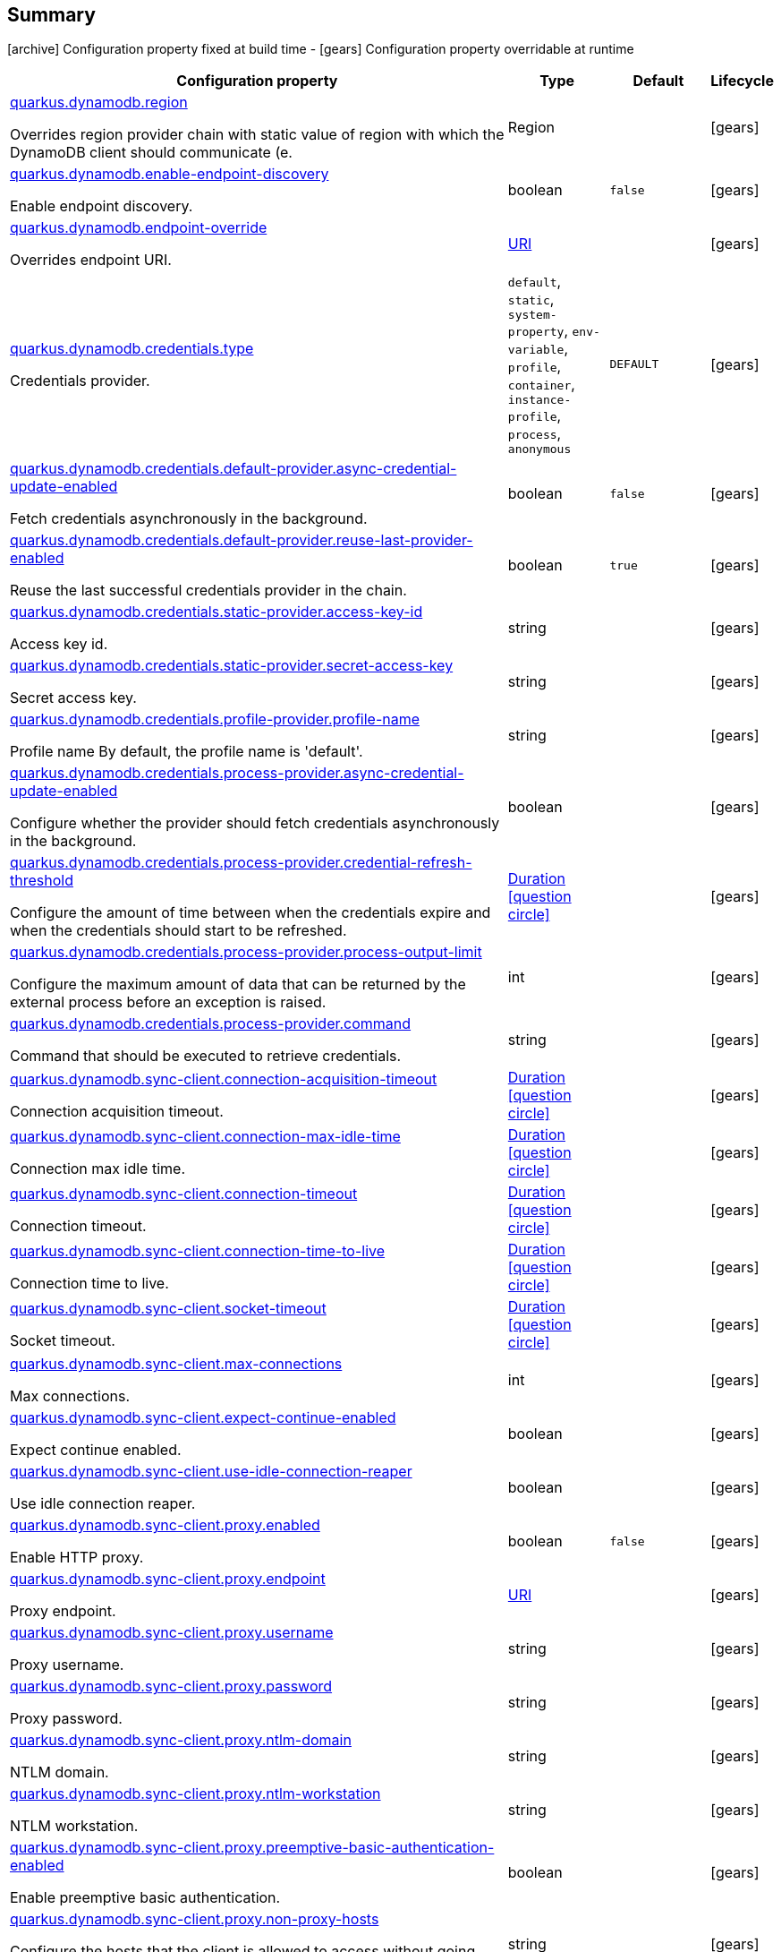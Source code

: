 == Summary

icon:archive[title=Fixed at build time] Configuration property fixed at build time - icon:gears[title=Overridable at runtime]️ Configuration property overridable at runtime 

[cols="50,.^10,.^10,^.^5"]
|===
|Configuration property|Type|Default|Lifecycle

|<<quarkus.dynamodb.region, quarkus.dynamodb.region>>

Overrides region provider chain with static value of region with which the DynamoDB client should communicate (e.|Region 
|
| icon:gears[title=Overridable at runtime]

|<<quarkus.dynamodb.enable-endpoint-discovery, quarkus.dynamodb.enable-endpoint-discovery>>

Enable endpoint discovery.|boolean 
|`false`
| icon:gears[title=Overridable at runtime]

|<<quarkus.dynamodb.endpoint-override, quarkus.dynamodb.endpoint-override>>

Overrides endpoint URI.|link:https://docs.oracle.com/javase/8/docs/api/java/net/URI.html[URI]
 
|
| icon:gears[title=Overridable at runtime]

|<<quarkus.dynamodb.credentials.type, quarkus.dynamodb.credentials.type>>

Credentials provider.|`default`, `static`, `system-property`, `env-variable`, `profile`, `container`, `instance-profile`, `process`, `anonymous` 
|`DEFAULT`
| icon:gears[title=Overridable at runtime]

|<<quarkus.dynamodb.credentials.default-provider.async-credential-update-enabled, quarkus.dynamodb.credentials.default-provider.async-credential-update-enabled>>

Fetch credentials asynchronously in the background.|boolean 
|`false`
| icon:gears[title=Overridable at runtime]

|<<quarkus.dynamodb.credentials.default-provider.reuse-last-provider-enabled, quarkus.dynamodb.credentials.default-provider.reuse-last-provider-enabled>>

Reuse the last successful credentials provider in the chain.|boolean 
|`true`
| icon:gears[title=Overridable at runtime]

|<<quarkus.dynamodb.credentials.static-provider.access-key-id, quarkus.dynamodb.credentials.static-provider.access-key-id>>

Access key id.|string 
|
| icon:gears[title=Overridable at runtime]

|<<quarkus.dynamodb.credentials.static-provider.secret-access-key, quarkus.dynamodb.credentials.static-provider.secret-access-key>>

Secret access key.|string 
|
| icon:gears[title=Overridable at runtime]

|<<quarkus.dynamodb.credentials.profile-provider.profile-name, quarkus.dynamodb.credentials.profile-provider.profile-name>>

Profile name 
 By default, the profile name is 'default'.|string 
|
| icon:gears[title=Overridable at runtime]

|<<quarkus.dynamodb.credentials.process-provider.async-credential-update-enabled, quarkus.dynamodb.credentials.process-provider.async-credential-update-enabled>>

Configure whether the provider should fetch credentials asynchronously in the background.|boolean 
|
| icon:gears[title=Overridable at runtime]

|<<quarkus.dynamodb.credentials.process-provider.credential-refresh-threshold, quarkus.dynamodb.credentials.process-provider.credential-refresh-threshold>>

Configure the amount of time between when the credentials expire and when the credentials should start to be refreshed.|link:https://docs.oracle.com/javase/8/docs/api/java/time/Duration.html[Duration]
  link:#duration-note-anchor[icon:question-circle[], title=More information about the Duration format]
|
| icon:gears[title=Overridable at runtime]

|<<quarkus.dynamodb.credentials.process-provider.process-output-limit, quarkus.dynamodb.credentials.process-provider.process-output-limit>>

Configure the maximum amount of data that can be returned by the external process before an exception is raised.|int 
|
| icon:gears[title=Overridable at runtime]

|<<quarkus.dynamodb.credentials.process-provider.command, quarkus.dynamodb.credentials.process-provider.command>>

Command that should be executed to retrieve credentials.|string 
|
| icon:gears[title=Overridable at runtime]

|<<quarkus.dynamodb.sync-client.connection-acquisition-timeout, quarkus.dynamodb.sync-client.connection-acquisition-timeout>>

Connection acquisition timeout.|link:https://docs.oracle.com/javase/8/docs/api/java/time/Duration.html[Duration]
  link:#duration-note-anchor[icon:question-circle[], title=More information about the Duration format]
|
| icon:gears[title=Overridable at runtime]

|<<quarkus.dynamodb.sync-client.connection-max-idle-time, quarkus.dynamodb.sync-client.connection-max-idle-time>>

Connection max idle time.|link:https://docs.oracle.com/javase/8/docs/api/java/time/Duration.html[Duration]
  link:#duration-note-anchor[icon:question-circle[], title=More information about the Duration format]
|
| icon:gears[title=Overridable at runtime]

|<<quarkus.dynamodb.sync-client.connection-timeout, quarkus.dynamodb.sync-client.connection-timeout>>

Connection timeout.|link:https://docs.oracle.com/javase/8/docs/api/java/time/Duration.html[Duration]
  link:#duration-note-anchor[icon:question-circle[], title=More information about the Duration format]
|
| icon:gears[title=Overridable at runtime]

|<<quarkus.dynamodb.sync-client.connection-time-to-live, quarkus.dynamodb.sync-client.connection-time-to-live>>

Connection time to live.|link:https://docs.oracle.com/javase/8/docs/api/java/time/Duration.html[Duration]
  link:#duration-note-anchor[icon:question-circle[], title=More information about the Duration format]
|
| icon:gears[title=Overridable at runtime]

|<<quarkus.dynamodb.sync-client.socket-timeout, quarkus.dynamodb.sync-client.socket-timeout>>

Socket timeout.|link:https://docs.oracle.com/javase/8/docs/api/java/time/Duration.html[Duration]
  link:#duration-note-anchor[icon:question-circle[], title=More information about the Duration format]
|
| icon:gears[title=Overridable at runtime]

|<<quarkus.dynamodb.sync-client.max-connections, quarkus.dynamodb.sync-client.max-connections>>

Max connections.|int 
|
| icon:gears[title=Overridable at runtime]

|<<quarkus.dynamodb.sync-client.expect-continue-enabled, quarkus.dynamodb.sync-client.expect-continue-enabled>>

Expect continue enabled.|boolean 
|
| icon:gears[title=Overridable at runtime]

|<<quarkus.dynamodb.sync-client.use-idle-connection-reaper, quarkus.dynamodb.sync-client.use-idle-connection-reaper>>

Use idle connection reaper.|boolean 
|
| icon:gears[title=Overridable at runtime]

|<<quarkus.dynamodb.sync-client.proxy.enabled, quarkus.dynamodb.sync-client.proxy.enabled>>

Enable HTTP proxy.|boolean 
|`false`
| icon:gears[title=Overridable at runtime]

|<<quarkus.dynamodb.sync-client.proxy.endpoint, quarkus.dynamodb.sync-client.proxy.endpoint>>

Proxy endpoint.|link:https://docs.oracle.com/javase/8/docs/api/java/net/URI.html[URI]
 
|
| icon:gears[title=Overridable at runtime]

|<<quarkus.dynamodb.sync-client.proxy.username, quarkus.dynamodb.sync-client.proxy.username>>

Proxy username.|string 
|
| icon:gears[title=Overridable at runtime]

|<<quarkus.dynamodb.sync-client.proxy.password, quarkus.dynamodb.sync-client.proxy.password>>

Proxy password.|string 
|
| icon:gears[title=Overridable at runtime]

|<<quarkus.dynamodb.sync-client.proxy.ntlm-domain, quarkus.dynamodb.sync-client.proxy.ntlm-domain>>

NTLM domain.|string 
|
| icon:gears[title=Overridable at runtime]

|<<quarkus.dynamodb.sync-client.proxy.ntlm-workstation, quarkus.dynamodb.sync-client.proxy.ntlm-workstation>>

NTLM workstation.|string 
|
| icon:gears[title=Overridable at runtime]

|<<quarkus.dynamodb.sync-client.proxy.preemptive-basic-authentication-enabled, quarkus.dynamodb.sync-client.proxy.preemptive-basic-authentication-enabled>>

Enable preemptive basic authentication.|boolean 
|
| icon:gears[title=Overridable at runtime]

|<<quarkus.dynamodb.sync-client.proxy.non-proxy-hosts, quarkus.dynamodb.sync-client.proxy.non-proxy-hosts>>

Configure the hosts that the client is allowed to access without going through the proxy.|string 
|
| icon:gears[title=Overridable at runtime]

|<<quarkus.dynamodb.async-client.max-concurrency, quarkus.dynamodb.async-client.max-concurrency>>

Max concurrency.|int 
|
| icon:gears[title=Overridable at runtime]

|<<quarkus.dynamodb.async-client.max-pending-connection-acquires, quarkus.dynamodb.async-client.max-pending-connection-acquires>>

Max pending connection acquires.|int 
|
| icon:gears[title=Overridable at runtime]

|<<quarkus.dynamodb.async-client.read-timeout, quarkus.dynamodb.async-client.read-timeout>>

Read timeout.|link:https://docs.oracle.com/javase/8/docs/api/java/time/Duration.html[Duration]
  link:#duration-note-anchor[icon:question-circle[], title=More information about the Duration format]
|
| icon:gears[title=Overridable at runtime]

|<<quarkus.dynamodb.async-client.write-timeout, quarkus.dynamodb.async-client.write-timeout>>

Write timeout.|link:https://docs.oracle.com/javase/8/docs/api/java/time/Duration.html[Duration]
  link:#duration-note-anchor[icon:question-circle[], title=More information about the Duration format]
|
| icon:gears[title=Overridable at runtime]

|<<quarkus.dynamodb.async-client.connection-timeout, quarkus.dynamodb.async-client.connection-timeout>>

Connection timeout.|link:https://docs.oracle.com/javase/8/docs/api/java/time/Duration.html[Duration]
  link:#duration-note-anchor[icon:question-circle[], title=More information about the Duration format]
|
| icon:gears[title=Overridable at runtime]

|<<quarkus.dynamodb.async-client.connection-acquisition-timeout, quarkus.dynamodb.async-client.connection-acquisition-timeout>>

Connection acquisition timeout.|link:https://docs.oracle.com/javase/8/docs/api/java/time/Duration.html[Duration]
  link:#duration-note-anchor[icon:question-circle[], title=More information about the Duration format]
|
| icon:gears[title=Overridable at runtime]

|<<quarkus.dynamodb.async-client.connection-time-to-live, quarkus.dynamodb.async-client.connection-time-to-live>>

Connection time to live.|link:https://docs.oracle.com/javase/8/docs/api/java/time/Duration.html[Duration]
  link:#duration-note-anchor[icon:question-circle[], title=More information about the Duration format]
|
| icon:gears[title=Overridable at runtime]

|<<quarkus.dynamodb.async-client.connection-max-idle-time, quarkus.dynamodb.async-client.connection-max-idle-time>>

Connection max idle time.|link:https://docs.oracle.com/javase/8/docs/api/java/time/Duration.html[Duration]
  link:#duration-note-anchor[icon:question-circle[], title=More information about the Duration format]
|
| icon:gears[title=Overridable at runtime]

|<<quarkus.dynamodb.async-client.use-idle-connection-reaper, quarkus.dynamodb.async-client.use-idle-connection-reaper>>

Use idle connection reaper.|boolean 
|
| icon:gears[title=Overridable at runtime]

|<<quarkus.dynamodb.async-client.protocol, quarkus.dynamodb.async-client.protocol>>

HTTP protocol.|`http1-1`, `http2` 
|
| icon:gears[title=Overridable at runtime]

|<<quarkus.dynamodb.async-client.max-http2-streams, quarkus.dynamodb.async-client.max-http2-streams>>

Max Http2 streams.|int 
|
| icon:gears[title=Overridable at runtime]

|<<quarkus.dynamodb.async-client.ssl-provider, quarkus.dynamodb.async-client.ssl-provider>>

SSL provider.|`jdk`, `openssl`, `openssl-refcnt` 
|
| icon:gears[title=Overridable at runtime]

|<<quarkus.dynamodb.async-client.event-loop.override, quarkus.dynamodb.async-client.event-loop.override>>

Enables overrides for event loop.|boolean 
|`false`
| icon:gears[title=Overridable at runtime]

|<<quarkus.dynamodb.async-client.event-loop.number-of-threads, quarkus.dynamodb.async-client.event-loop.number-of-threads>>

Defines amount of threads for event loop.|int 
|
| icon:gears[title=Overridable at runtime]

|<<quarkus.dynamodb.async-client.event-loop.thread-name-prefix, quarkus.dynamodb.async-client.event-loop.thread-name-prefix>>

Defines event loop thread name prefix.|string 
|
| icon:gears[title=Overridable at runtime]
|===


== Details

[[quarkus.dynamodb.region]]
`quarkus.dynamodb.region` icon:gears[title=Overridable at runtime]:: Overrides region provider chain with static value of region with which the DynamoDB client should communicate (e.g. eu-west-1, eu-central-1, us-east-1, etc.) 
+
Type: `Region`  +



[[quarkus.dynamodb.enable-endpoint-discovery]]
`quarkus.dynamodb.enable-endpoint-discovery` icon:gears[title=Overridable at runtime]:: Enable endpoint discovery 
+
Type: `boolean`  +
Defaults to: `false` +



[[quarkus.dynamodb.endpoint-override]]
`quarkus.dynamodb.endpoint-override` icon:gears[title=Overridable at runtime]:: Overrides endpoint URI 
+
Type: `URI`  +



[[quarkus.dynamodb.credentials.type]]
`quarkus.dynamodb.credentials.type` icon:gears[title=Overridable at runtime]:: Credentials provider 
+
Accepted values: `default`, `static`, `system-property`, `env-variable`, `profile`, `container`, `instance-profile`, `process`, `anonymous` +
Defaults to: `DEFAULT` +



[[quarkus.dynamodb.credentials.default-provider.async-credential-update-enabled]]
`quarkus.dynamodb.credentials.default-provider.async-credential-update-enabled` icon:gears[title=Overridable at runtime]:: Fetch credentials asynchronously in the background. 
 By default, this is disabled. 
+
Type: `boolean`  +
Defaults to: `false` +



[[quarkus.dynamodb.credentials.default-provider.reuse-last-provider-enabled]]
`quarkus.dynamodb.credentials.default-provider.reuse-last-provider-enabled` icon:gears[title=Overridable at runtime]:: Reuse the last successful credentials provider in the chain. It will typically return credentials faster than searching through the chain. 
 By default, this is enabled. 
+
Type: `boolean`  +
Defaults to: `true` +



[[quarkus.dynamodb.credentials.static-provider.access-key-id]]
`quarkus.dynamodb.credentials.static-provider.access-key-id` icon:gears[title=Overridable at runtime]:: Access key id 
+
Type: `string`  +



[[quarkus.dynamodb.credentials.static-provider.secret-access-key]]
`quarkus.dynamodb.credentials.static-provider.secret-access-key` icon:gears[title=Overridable at runtime]:: Secret access key 
+
Type: `string`  +



[[quarkus.dynamodb.credentials.profile-provider.profile-name]]
`quarkus.dynamodb.credentials.profile-provider.profile-name` icon:gears[title=Overridable at runtime]:: Profile name 
 By default, the profile name is 'default'. 
+
Type: `string`  +



[[quarkus.dynamodb.credentials.process-provider.async-credential-update-enabled]]
`quarkus.dynamodb.credentials.process-provider.async-credential-update-enabled` icon:gears[title=Overridable at runtime]:: Configure whether the provider should fetch credentials asynchronously in the background. If this is true, threads are less likely to block when credentials are loaded, but additional resources are used to maintain the provider. 
 By default, this is disabled. 
+
Type: `boolean`  +



[[quarkus.dynamodb.credentials.process-provider.credential-refresh-threshold]]
`quarkus.dynamodb.credentials.process-provider.credential-refresh-threshold` icon:gears[title=Overridable at runtime]:: Configure the amount of time between when the credentials expire and when the credentials should start to be refreshed. This allows the credentials to be refreshed *before* they are reported to expire. 
 Default: 15 seconds. 
+
Type: `Duration`  link:#duration-note-anchor[icon:question-circle[], title=More information about the Duration format] +



[[quarkus.dynamodb.credentials.process-provider.process-output-limit]]
`quarkus.dynamodb.credentials.process-provider.process-output-limit` icon:gears[title=Overridable at runtime]:: Configure the maximum amount of data that can be returned by the external process before an exception is raised. 
 Default: 1024 bytes. 
+
Type: `int`  +



[[quarkus.dynamodb.credentials.process-provider.command]]
`quarkus.dynamodb.credentials.process-provider.command` icon:gears[title=Overridable at runtime]:: Command that should be executed to retrieve credentials. 
+
Type: `string`  +



[[quarkus.dynamodb.sync-client.connection-acquisition-timeout]]
`quarkus.dynamodb.sync-client.connection-acquisition-timeout` icon:gears[title=Overridable at runtime]:: Connection acquisition timeout 
+
Type: `Duration`  link:#duration-note-anchor[icon:question-circle[], title=More information about the Duration format] +



[[quarkus.dynamodb.sync-client.connection-max-idle-time]]
`quarkus.dynamodb.sync-client.connection-max-idle-time` icon:gears[title=Overridable at runtime]:: Connection max idle time 
+
Type: `Duration`  link:#duration-note-anchor[icon:question-circle[], title=More information about the Duration format] +



[[quarkus.dynamodb.sync-client.connection-timeout]]
`quarkus.dynamodb.sync-client.connection-timeout` icon:gears[title=Overridable at runtime]:: Connection timeout 
+
Type: `Duration`  link:#duration-note-anchor[icon:question-circle[], title=More information about the Duration format] +



[[quarkus.dynamodb.sync-client.connection-time-to-live]]
`quarkus.dynamodb.sync-client.connection-time-to-live` icon:gears[title=Overridable at runtime]:: Connection time to live 
+
Type: `Duration`  link:#duration-note-anchor[icon:question-circle[], title=More information about the Duration format] +



[[quarkus.dynamodb.sync-client.socket-timeout]]
`quarkus.dynamodb.sync-client.socket-timeout` icon:gears[title=Overridable at runtime]:: Socket timeout 
+
Type: `Duration`  link:#duration-note-anchor[icon:question-circle[], title=More information about the Duration format] +



[[quarkus.dynamodb.sync-client.max-connections]]
`quarkus.dynamodb.sync-client.max-connections` icon:gears[title=Overridable at runtime]:: Max connections 
+
Type: `int`  +



[[quarkus.dynamodb.sync-client.expect-continue-enabled]]
`quarkus.dynamodb.sync-client.expect-continue-enabled` icon:gears[title=Overridable at runtime]:: Expect continue enabled 
+
Type: `boolean`  +



[[quarkus.dynamodb.sync-client.use-idle-connection-reaper]]
`quarkus.dynamodb.sync-client.use-idle-connection-reaper` icon:gears[title=Overridable at runtime]:: Use idle connection reaper 
+
Type: `boolean`  +



[[quarkus.dynamodb.sync-client.proxy.enabled]]
`quarkus.dynamodb.sync-client.proxy.enabled` icon:gears[title=Overridable at runtime]:: Enable HTTP proxy 
+
Type: `boolean`  +
Defaults to: `false` +



[[quarkus.dynamodb.sync-client.proxy.endpoint]]
`quarkus.dynamodb.sync-client.proxy.endpoint` icon:gears[title=Overridable at runtime]:: Proxy endpoint 
+
Type: `URI`  +



[[quarkus.dynamodb.sync-client.proxy.username]]
`quarkus.dynamodb.sync-client.proxy.username` icon:gears[title=Overridable at runtime]:: Proxy username 
+
Type: `string`  +



[[quarkus.dynamodb.sync-client.proxy.password]]
`quarkus.dynamodb.sync-client.proxy.password` icon:gears[title=Overridable at runtime]:: Proxy password 
+
Type: `string`  +



[[quarkus.dynamodb.sync-client.proxy.ntlm-domain]]
`quarkus.dynamodb.sync-client.proxy.ntlm-domain` icon:gears[title=Overridable at runtime]:: NTLM domain 
+
Type: `string`  +



[[quarkus.dynamodb.sync-client.proxy.ntlm-workstation]]
`quarkus.dynamodb.sync-client.proxy.ntlm-workstation` icon:gears[title=Overridable at runtime]:: NTLM workstation 
+
Type: `string`  +



[[quarkus.dynamodb.sync-client.proxy.preemptive-basic-authentication-enabled]]
`quarkus.dynamodb.sync-client.proxy.preemptive-basic-authentication-enabled` icon:gears[title=Overridable at runtime]:: Enable preemptive basic authentication 
+
Type: `boolean`  +



[[quarkus.dynamodb.sync-client.proxy.non-proxy-hosts]]
`quarkus.dynamodb.sync-client.proxy.non-proxy-hosts` icon:gears[title=Overridable at runtime]:: Configure the hosts that the client is allowed to access without going through the proxy. 
+
Type: `string`  +



[[quarkus.dynamodb.async-client.max-concurrency]]
`quarkus.dynamodb.async-client.max-concurrency` icon:gears[title=Overridable at runtime]:: Max concurrency 
+
Type: `int`  +



[[quarkus.dynamodb.async-client.max-pending-connection-acquires]]
`quarkus.dynamodb.async-client.max-pending-connection-acquires` icon:gears[title=Overridable at runtime]:: Max pending connection acquires 
+
Type: `int`  +



[[quarkus.dynamodb.async-client.read-timeout]]
`quarkus.dynamodb.async-client.read-timeout` icon:gears[title=Overridable at runtime]:: Read timeout 
+
Type: `Duration`  link:#duration-note-anchor[icon:question-circle[], title=More information about the Duration format] +



[[quarkus.dynamodb.async-client.write-timeout]]
`quarkus.dynamodb.async-client.write-timeout` icon:gears[title=Overridable at runtime]:: Write timeout 
+
Type: `Duration`  link:#duration-note-anchor[icon:question-circle[], title=More information about the Duration format] +



[[quarkus.dynamodb.async-client.connection-timeout]]
`quarkus.dynamodb.async-client.connection-timeout` icon:gears[title=Overridable at runtime]:: Connection timeout 
+
Type: `Duration`  link:#duration-note-anchor[icon:question-circle[], title=More information about the Duration format] +



[[quarkus.dynamodb.async-client.connection-acquisition-timeout]]
`quarkus.dynamodb.async-client.connection-acquisition-timeout` icon:gears[title=Overridable at runtime]:: Connection acquisition timeout 
+
Type: `Duration`  link:#duration-note-anchor[icon:question-circle[], title=More information about the Duration format] +



[[quarkus.dynamodb.async-client.connection-time-to-live]]
`quarkus.dynamodb.async-client.connection-time-to-live` icon:gears[title=Overridable at runtime]:: Connection time to live 
+
Type: `Duration`  link:#duration-note-anchor[icon:question-circle[], title=More information about the Duration format] +



[[quarkus.dynamodb.async-client.connection-max-idle-time]]
`quarkus.dynamodb.async-client.connection-max-idle-time` icon:gears[title=Overridable at runtime]:: Connection max idle time 
+
Type: `Duration`  link:#duration-note-anchor[icon:question-circle[], title=More information about the Duration format] +



[[quarkus.dynamodb.async-client.use-idle-connection-reaper]]
`quarkus.dynamodb.async-client.use-idle-connection-reaper` icon:gears[title=Overridable at runtime]:: Use idle connection reaper 
+
Type: `boolean`  +



[[quarkus.dynamodb.async-client.protocol]]
`quarkus.dynamodb.async-client.protocol` icon:gears[title=Overridable at runtime]:: HTTP protocol 
+
Accepted values: `http1-1`, `http2` +



[[quarkus.dynamodb.async-client.max-http2-streams]]
`quarkus.dynamodb.async-client.max-http2-streams` icon:gears[title=Overridable at runtime]:: Max Http2 streams 
+
Type: `int`  +



[[quarkus.dynamodb.async-client.ssl-provider]]
`quarkus.dynamodb.async-client.ssl-provider` icon:gears[title=Overridable at runtime]:: SSL provider 
+
Accepted values: `jdk`, `openssl`, `openssl-refcnt` +



[[quarkus.dynamodb.async-client.event-loop.override]]
`quarkus.dynamodb.async-client.event-loop.override` icon:gears[title=Overridable at runtime]:: Enables overrides for event loop 
+
Type: `boolean`  +
Defaults to: `false` +



[[quarkus.dynamodb.async-client.event-loop.number-of-threads]]
`quarkus.dynamodb.async-client.event-loop.number-of-threads` icon:gears[title=Overridable at runtime]:: Defines amount of threads for event loop 
+
Type: `int`  +



[[quarkus.dynamodb.async-client.event-loop.thread-name-prefix]]
`quarkus.dynamodb.async-client.event-loop.thread-name-prefix` icon:gears[title=Overridable at runtime]:: Defines event loop thread name prefix 
+
Type: `string`  +



[NOTE]
[[duration-note-anchor]]
.About the Duration format
====
The format for durations uses the standard `java.time.Duration` format.
You can learn more about it in the link:https://docs.oracle.com/javase/8/docs/api/java/time/Duration.html#parse-java.lang.CharSequence-[Duration#parse() javadoc].

You can also provide duration values starting with a number.
In this case, if the value consists only of a number, the converter treats the value as seconds.
Otherwise, `PT` is implicitly appended to the value to obtain a standard `java.time.Duration` format.
====
